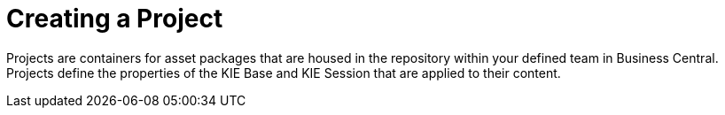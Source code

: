 [id='_project_create_con']

= Creating a Project

Projects are containers for asset packages that are housed in the repository within your defined team in Business Central. Projects define the properties of the KIE Base and KIE Session that are applied to their content.
